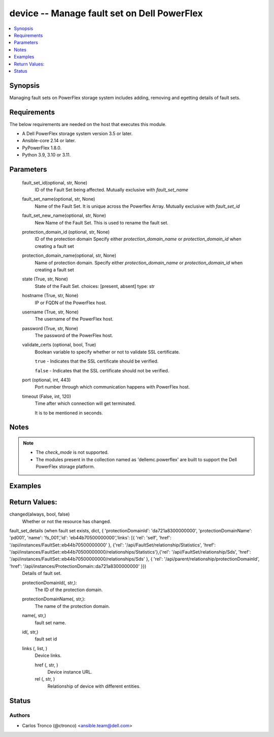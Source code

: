 .. _fault_set_module


device -- Manage fault set on Dell PowerFlex
============================================

.. contents::
    :local:
    :depth: 1


Synopsis
--------

Managing fault sets on PowerFlex storage system includes adding, removing and egetting details of fault sets.



Requirements
------------
The below requirements are needed on the host that executes this module.

- A Dell PowerFlex storage system version 3.5 or later.
- Ansible-core 2.14 or later.
- PyPowerFlex 1.8.0.
- Python 3.9, 3.10 or 3.11.



Parameters
----------

  fault_set_id(optional, str, None)
        ID of the Fault Set being affected.
        Mutually exclusive with *fault_set_name*
        
  fault_set_name(optional, str, None)
        Name of the Fault Set.
        It is unique across the Powerflex Array.        
        Mutually exclusive with *fault_set_id*

  fault_set_new_name(optional, str, None)
        New Name of the Fault Set.
        This is used to rename the fault set.

  protection_domain_id (optional, str, None)
        ID of the protection domain
        Specify either *protection_domain_name* or *protection_domain_id* when creating a fault set

  protection_domain_name(optional, str, None)
        Name of protection domain.
        Specify either *protection_domain_name* or *protection_domain_id* when creating a fault set        
  
  state (True, str, None)
        State of the Fault Set.
        choices: [present, absent]
        type: str

  
  hostname (True, str, None)
    IP or FQDN of the PowerFlex host.


  username (True, str, None)
    The username of the PowerFlex host.


  password (True, str, None)
    The password of the PowerFlex host.


  validate_certs (optional, bool, True)
    Boolean variable to specify whether or not to validate SSL certificate.

    ``true`` - Indicates that the SSL certificate should be verified.

    ``false`` - Indicates that the SSL certificate should not be verified.


  port (optional, int, 443)
    Port number through which communication happens with PowerFlex host.


  timeout (False, int, 120)
    Time after which connection will get terminated.

    It is to be mentioned in seconds.

Notes
-----

.. note::
   - The *check_mode* is not supported.
   - The modules present in the collection named as 'dellemc.powerflex' are built to support the Dell PowerFlex storage platform.



Examples
--------

.. code-block: yaml+jinja


    - name: Create Fault Set on Protection Domain
      dellemc.powerflex.fault_set:
        hostname: "{{hostname}}"
        username: "{{username}}"
        password: "{{password}}"
        validate_certs: "{{validate_certs}}"
        fault_set_name: "{{fault_set_name}}"
        protection_domain_name: "{{pd_name}}"
        state: present

    - name: Create Fault Set on Protection Domain
      dellemc.powerflex.fault_set:
        hostname: "{{hostname}}"
        username: "{{username}}"
        password: "{{password}}"
        validate_certs: "{{validate_certs}}"
        fault_set_name: "{{fault_set_name}}"
        protection_domain_id: "{{pd_id}}"
        state: present

    - name: Delete Fault Set
      dellemc.powerflex.fault_set:
        hostname: "{{hostname}}"
        username: "{{username}}"
        password: "{{password}}"
        validate_certs: "{{validate_certs}}"
        fault_set_name: "{{fault_set_name}}"
        state: absent

    - name: Delete Fault Set
      dellemc.powerflex.fault_set:
        hostname: "{{hostname}}"
        username: "{{username}}"
        password: "{{password}}"
        validate_certs: "{{validate_certs}}"
        fault_set_id: "{{fault_set_id}}"
        state: absent


Return Values:
--------------
changed(always, bool, false)
        Whether or not the resource has changed.

fault_set_details (when fault set exists, dict, { 'protectionDomainId': 'da721a8300000000', 'protectionDomainName': 'pd001', 'name': 'fs_001','id': 'eb44b70500000000','links': [{ 'rel': 'self', 'href': '/api/instances/FaultSet::eb44b70500000000' }, {'rel': '/api/FaultSet/relationship/Statistics', 'href': '/api/instances/FaultSet::eb44b70500000000/relationships/Statistics'},{'rel': '/api/FaultSet/relationship/Sds', 'href': '/api/instances/FaultSet::eb44b70500000000/relationships/Sds' }, { 'rel': '/api/parent/relationship/protectionDomainId', 'href': '/api/instances/ProtectionDomain::da721a8300000000' }})
  Details of fault set.
  
  
  protectionDomainId(, str,):
    The ID of the protection domain.


  protectionDomainName(, str,):
    The name of the protection domain.


  name(, str,)
    fault set name.


  id(, str,)
    fault set  id


  links (, list, )
    Device links.


    href (, str, )
      Device instance URL.


    rel (, str, )
      Relationship of device with different entities.


Status
------





Authors
~~~~~~~

- Carlos Tronco (@ctronco) <ansible.team@dell.com>

 